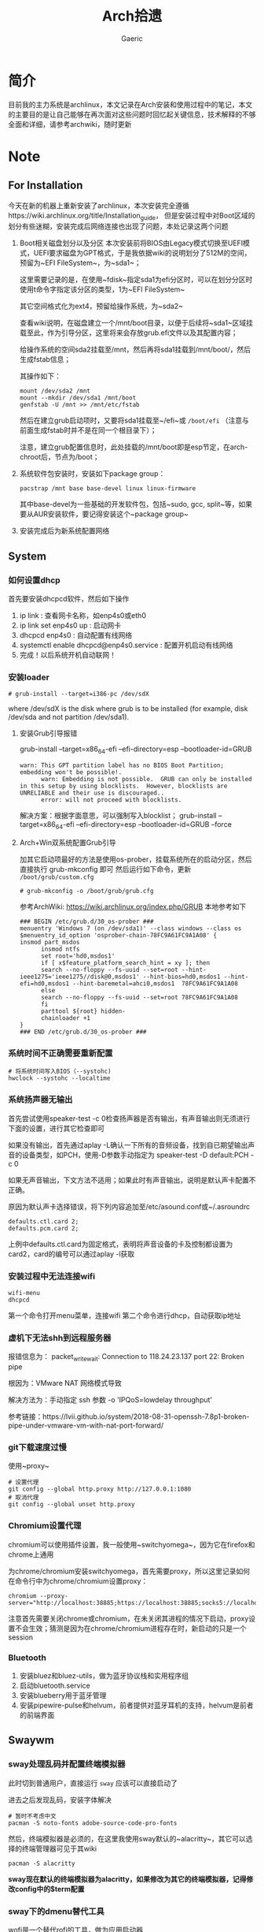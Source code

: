 #+title:Arch拾遗
#+author: Gaeric
* 简介
  目前我的主力系统是archlinux，本文记录在Arch安装和使用过程中的笔记，本文的主要目的是让自己能够在再次面对这些问题时回忆起关键信息，技术解释的不够全面和详细，请参考archwiki，随时更新
* Note
** For Installation
   今天在新的机器上重新安装了archlinux，本次安装完全遵循https://wiki.archlinux.org/title/Installation_guide， 但是安装过程中对Boot区域的划分有些迷糊，安装完成后网络连接也出现了问题，本处记录这两个问题
   1. Boot相关磁盘划分以及分区
      本次安装前将BIOS由Legacy模式切换至UEFI模式，UEFI要求磁盘为GPT格式，于是我依据wiki的说明划分了512M的空间，预留为~EFI FileSystem~，为~sda1~；

      这里需要记录的是，在使用~fdisk~指定sda1为efi分区时，可以在划分分区时使用t命令字指定该分区的类型，1为~EFI FileSystem~

      其它空间格式化为ext4，预留给操作系统，为~sda2~

      查看wiki说明，在磁盘建立一个/mnt/boot目录，以便于后续将~sda1~区域挂载至此，作为引导分区，这里将来会存放grub.efi文件以及其配置内容；

      给操作系统的空间sda2挂载至/mnt，然后再将sda1挂载到/mnt/boot/，然后生成fstab信息；

      其操作如下：
      #+begin_src shell
        mount /dev/sda2 /mnt
        mount --mkdir /dev/sda1 /mnt/boot
        genfstab -U /mnt >> /mnt/etc/fstab
      #+end_src

      然后在建立grub启动项时，又要将sda1挂载至~/efi~或 ~/boot/efi~ （注意与前面生成fstab时并不是在同一个根目录下）；

      注意，建立grub配置信息时，此处挂载的/mnt/boot即是esp节定，在arch-chroot后，节点为/boot；

   2. 系统软件包安装时，安装如下package group：
      #+begin_src shell
        pacstrap /mnt base base-devel linux linux-firmware
      #+end_src
      其中base-devel为一些基础的开发软件包，包括~sudo, gcc, split~等，如果要从AUR安装软件，要记得安装这个~package group~

   3. 安装完成后为新系统配置网络
** System
*** 如何设置dhcp
    首先要安装dhcpcd软件，然后如下操作

    1. ip link : 查看网卡名称，如enp4s0或eth0
    2. ip link set enp4s0 up : 启动网卡
    3. dhcpcd enp4s0 : 自动配置有线网络
    4. systemctl enable dhcpcd@enp4s0.service : 配置开机启动有线网络
    5. 完成！以后系统开机自动联网！
*** 安装loader
    #+BEGIN_EXAMPLE
    # grub-install --target=i386-pc /dev/sdX
    #+END_EXAMPLE
    where /dev/sdX is the disk where grub is to be installed (for example, disk /dev/sda and not partition /dev/sda1). 
**** 安装Grub引导报错
     grub-install --target=x86_64-efi --efi-directory=esp --bootloader-id=GRUB
     #+BEGIN_EXAMPLE
     warn: This GPT partition label has no BIOS Boot Partition; embedding won't be possible!.
           warn: Embedding is not possible.  GRUB can only be installed in this setup by using blocklists.  However, blocklists are UNRELIABLE and their use is discouraged..
           error: will not proceed with blocklists.
     #+END_EXAMPLE
     解决方案：根据字面意思，可以强制写入blocklist；
     grub-install --target=x86_64-efi --efi-directory=esp --bootloader-id=GRUB --force
**** Arch+Win双系统配置Grub引导
     加其它启动项最好的方法是使用os-prober，挂载系统所在的启动分区，然后直接执行 grub-mkconfig 即可
     然后运行如下命令，更新 ~/boot/grub/custom.cfg~
     #+BEGIN_EXAMPLE
     # grub-mkconfig -o /boot/grub/grub.cfg
     #+END_EXAMPLE

     参考ArchWiki: https://wiki.archlinux.org/index.php/GRUB
     本地参考如下
     #+BEGIN_EXAMPLE
     ### BEGIN /etc/grub.d/30_os-prober ###
     menuentry 'Windows 7 (on /dev/sda1)' --class windows --class os $menuentry_id_option 'osprober-chain-78FC9A61FC9A1A08' {
     insmod part_msdos
           insmod ntfs
           set root='hd0,msdos1'
           if [ x$feature_platform_search_hint = xy ]; then
           search --no-floppy --fs-uuid --set=root --hint-ieee1275='ieee1275//disk@0,msdos1' --hint-bios=hd0,msdos1 --hint-efi=hd0,msdos1 --hint-baremetal=ahci0,msdos1  78FC9A61FC9A1A08
           else
           search --no-floppy --fs-uuid --set=root 78FC9A61FC9A1A08
           fi
           parttool ${root} hidden-
           chainloader +1
     }
     ### END /etc/grub.d/30_os-prober ###
     #+END_EXAMPLE
*** 系统时间不正确需要重新配置
    #+BEGIN_EXAMPLE
     # 将系统时间写入BIOS（--systohc)
     hwclock --systohc --localtime
    #+end_EXAMPLE
*** 系统扬声器无输出
    首先尝试使用speaker-test -c 0检查扬声器是否有输出，有声音输出则无须进行下面的设置，进行其它检查即可

    如果没有输出，首先通过aplay -L确认一下所有的音频设备，找到自已期望输出声音的设备类型，如PCH，使用-D参数手动指定为 speaker-test -D default:PCH -c 0

    如果无声音输出，下文方法不适用；如果此时有声音输出，说明是默认声卡配置不正确。

    原因为默认声卡选择错误，将下列内容追加至/etc/asound.conf或~/.asroundrc
    #+BEGIN_EXAMPLE
    defaults.ctl.card 2;
    defaults.pcm.card 2;
    #+end_EXAMPLE

    上例中defaults.ctl.card为固定格式，表明将声音设备的卡及控制都设置为card2，card的编号可以通过aplay -l获取
*** 安装过程中无法连接wifi
    #+BEGIN_SRC shell
      wifi-menu
      dhcpcd
    #+END_SRC
    第一个命令打开menu菜单，连接wifi
    第二个命令进行dhcp，自动获取ip地址
*** 虚机下无法shh到远程服务器
    报错信息为：
    packet_write_wait: Connection to 118.24.23.137 port 22: Broken pipe
   
    根因为：VMware NAT 网络模式导致
   
    解决方法为：手动指定 ssh 参数 -o 'IPQoS=lowdelay throughput'
   
    参考链接：https://lvii.github.io/system/2018-08-31-openssh-7.8p1-broken-pipe-under-vmware-vm-with-nat-port-forward/
*** git下载速度过慢
    使用~proxy~
    #+begin_example
    # 设置代理
    git config --global http.proxy http://127.0.0.1:1080
    # 取消代理
    git config --global unset http.proxy
    #+end_example
*** Chromium设置代理
    chromium可以使用插件设置，我一般使用~switchyomega~，因为它在firefox和chrome上通用

    为chrome/chromium安装switchyomega，首先需要proxy，所以这里记录如何在命令行中为chrome/chromium设置proxy：

    #+BEGIN_SRC shell
      chromium --proxy-server="http://localhost:38885;https://localhost:38885;socks5://localhost:37567"
    #+END_SRC

    注意首先需要关闭chrome或chromium，在未关闭其进程的情况下启动，proxy设置不会生效；猜测是因为在chrome/chromium进程存在时，新启动的只是一个session
*** Bluetooth
    1. 安装bluez和bluez-utils，做为蓝牙协议栈和实用程序组
    2. 启动bluetooth.service
    3. 安装blueberry用于蓝牙管理
    4. 安装pipewire-pulse和helvum，前者提供对蓝牙耳机的支持，helvum是前者的前端界面
** Swaywm
*** sway处理乱码并配置终端模拟器
    此时切到普通用户，直接运行 ~sway~ 应该可以直接启动了
   
    进去之后发现乱码，安装字体解决
    #+BEGIN_EXAMPLE
    # 暂时不考虑中文
    pacman -S noto-fonts adobe-source-code-pro-fonts
    #+END_EXAMPLE
    然后，终端模拟器是必须的，在这里我使用sway默认的~alacritty~，其它可以选择的终端管理器可见于其wiki
    #+BEGIN_EXAMPLE
    pacman -S alacritty
    #+END_EXAMPLE
    *sway现在默认的终端模拟器为alacritty，如果修改为其它的终端模拟器，记得修改config中的$term配置*
*** sway下的dmenu替代工具
    wofi是一个替代rofi的工具，做为应用启动器

    要使wofi生效，需要在sway的配置文件中将应用启动器相关选项设置为：
    #+BEGIN_EXAMPLE
      set $menu wofi --show run | xargs swaymsg exec --
    #+END_EXAMPLE
*** sway双屏配置
    sway默认支持多屏，简单使用无须配置。这里记录的配置原因是，HDMI-A-1(简称A1)在左边，HDMI-A-2(A2)在右边，但是使用鼠标时，鼠标需要从A1的左侧才能滑入A2的右侧，非常反直觉；

    尝试设置了sway的输出设置，可以解决这个问题，记录如下：
    #+begin_example
      output HDMI-A-1 resolution 1920x1080 position 0,0
      output HDMI-A-2 resolution 1920x1080 position 1920,0
    #+end_example
** Fcitx5
*** [2022-02-12 Sat]
    这段时间以来fcitx5都不能正常工作，今天尝试将/env/environment文件中的GTK_IM_MODULE设置删掉了之后，fcitx5反倒能在firefox中正常工作了

    然后实验按照archwiki上的说明，使用了pam_environmen文件设置了环境变量后，fcitx5不能在firefox中使用，这个问题的原因目前不清楚
*** fcitx5开机在sway下自启动
    #+begin_src sh
      exec --no-startup-id fcitx5 -d
    #+end_src
*** 使用声笔飞单
    在archlinux上使用声笔码非常简单，首先安装librime-sbxlm-git这个package（需要archlinuxcn源，如果没有，需要使用aur，或手动安装）

    然后安装arch上已经配置好的rime-sbxlm rime-sbxlm-sbfm这两个package，这两个package提供了必要的文件，安装完成后执行sbxlm-init；

    fcitx5的配置文件放置在~/.local/share/fcitx5/目录下，其下的rime目录存放了rime的文件，修改默认的输入法，并进行deploy即可。
** Package
*** package-list
    1. sway foot wofi waybar ripgrep bat exa fd polkit
    2. thunar gvfs tumbler thunar-volman thunar-archive-plugin thunar-media-tags-plugin ntfs-3g meld gnome-system-monitor xorg-xwayland
    3. zsh lua python3 clash firefox fzf zsh-autosuggestions zsh-syntax-highlighting emacs 
    4. zathura zathura-cb zathura-djvu zathura-pdf-mupdf zathura-ps libreoffice-fresh
    5. ristretto mako linuxqq mpv flamshot ttf-lxgw-wenkai ttf-lxgw-wenkai-mono

    还有部分软件未安装：
    音乐播放器 - mpv
    视频播放器 - mpv
    图片浏览器 - ristretto/imv
    系统监视器 - gnome-system-monitor
    ssh client - electerm
    邮件管理器
    通知系统 - mako
*** 配置polkit
    polkit，简单来说是一个包装了的用户鉴权接口，用于确认用户是否拥有权限执行某个功能；比如挂载磁盘

    因为使用了thunar，图形界面打开其它盘时可能需要鉴权，此时需要先安装一个polkit-agent，我安装了mate-polkit

    这个polkit-agent不会自启动，需要手动调起，将如下指令加到sway的配置文件中，令其自启动即可
    #+begin_example
    exec --no-startup-id /usr/lib/mate-polkit/polkit-mate-authentication-agent-1
    #+end_example
*** ssh使用proxy
    ssh的配置依赖于ncat工具，先安装nmap包
    #+begin_example
      pacman -S nmap
    #+end_example

    ssh配置文件如下：
    #+begin_example
      Host github.com
      HostName github.com
      User git
      Port 22
      ProxyCommand /usr/bin/ncat --proxy 127.0.0.1:7891 --proxy-type socks5 %h %p
    #+end_example
*** Arch安装MySQL数据库
    在 ~Arch/Linux~ 中，安装 ~Mariadb
    #+BEGIN_EXAMPLE
    直接安装相应的软件包
    pacman -S mysql

    然后执行如下命令：
    mysql_install_db --user=mysql --basedir=/usr --datadir=/var/lib/mysql

    然后先启动 MySQL
    # systemctl start mariadb

    先配置相应的 root 密码
    '/usr/bin/mysqladmin' -u root password 'new-password' 
    '/usr/bin/mysqladmin' -u root -h lantian password 'new-password'  
    Alternatively you can run: '/usr/bin/mysql_secure_installation'

    然后启动 MariaDB，按 wiki 步骤执行即可
    # mysql_secure_installation
    # systemctl restart mariadb

    在Mac或Linux上，需要编辑MySQL的配置文件，把数据库默认的编码全部改为UTF-8。MySQL的配置文件默认存放在/etc/my.cnf或者/etc/mysql/my.cnf：

    [client]
    default-character-set = utf8

    [mysqld]
    default-storage-engine = INNODB
    character-set-server = utf8
    collation-server = utf8_general_ci
    #+END_EXAMPLE
*** pacman跳过校验package的签名
    使用pacamn从镜像源安装sway时，出现了错误

    错误内容如下：
    #+begin_example
      error: swaybg: signature from "Brett Cornwall <brett@i--b.com>" is unknown trust
      :: File /var/cache/pacman/pkg/swaybg-1.1-1-x86_64.pkg.tar.zst is corrupted (invalid or corrupted package (PGP signature)).
      Do you want to delete it? [Y/n] n
      ...
      error: failed to commit transaction (invalid or corrupted package (PGP signature))
    #+end_example

    google错误内容，找到archlinux中的bug反馈： https://bugs.archlinux.org/task/71704#comment201517

    可知这是因为维护人员的个人签名已经过期了，这个包无法安装

    这里我没有多加验证，直接设置pacman的签名校验级别为Never（有安全风险，请慎重，并及时改回），示例如下：

    #+begin_example
      # file: /etc/pacman.conf
      SigLevel    = Never
    #+end_example

    参考内容如下：
    https://wiki.archlinux.org/title/Pacman_(%E7%AE%80%E4%BD%93%E4%B8%AD%E6%96%87)/Package_signing_(%E7%AE%80%E4%BD%93%E4%B8%AD%E6%96%87)

    https://man.archlinux.org/man/pacman.conf.5#PACKAGE_AND_DATABASE_SIGNATURE_CHECKING
*** 从AUR安装软件
    示例：~wlroots-git~ 和 ~sway-git~
    首先找到 ~Arch~ 提供的 ~AUR~ 仓库
    分别为：
    https://aur.archlinux.org/sway-git.git
    https://aur.archlinux.org/wlroots-git.git
   
    由于是 ~git~ 仓库，直接使用 ~git~ 下载：
    #+BEGIN_EXAMPLE
    git clone https://aur.archlinux.org/sway-git.git /tmp/sway
    git clone https://aur.archlinux.org/wlroots-git.git /tmp/wlroots
    #+END_EXAMPLE
    然后可以看到相应目录下的 ~PKGBUILD~
    检查依赖并下载，然后安装
   
    直接 ~makepkg -s PKGBUILD~ 
    这一步将会使用 ~pacman~ 自动解决依赖，并且自动编译成相应的软件包
    *注意：需要在普通用户下执行*
   
    然后使用 ~pacman -U PACKAGENAME~ 安装已经编译完成的包
    #+BEGIN_EXAMPLE
    pacman -U wlroots-git.tar.gz
    #+END_EXAMPLE
*** 安装和锁定指定版本的软件
    1. 在确认问题之前，首先应当要掌握如何使用pacman安装指定版本的软件
       参考：https://zhuanlan.zhihu.com/p/260993724

       对于之前没安装过的包，需要手动去Arch Linux Archive找到包的url，执行如下指令安装：
       pacman -U https://archive.archlinux.org/packages/.../packagename.pkg.tar.xz

       对于之前有安装过的package，可以在var/cache/pacman/pkg下找到，执行
       sudo pacman -U /var/cache/pacman/pkg/python-...-x86_64.pkg.tar.zst

       如果这个pkg不想升级，则在/etc/pacman.conf的IgnorePkg中加上刚刚安装的包
*** 使用file指令查看文件类型
    今天使用unzip解压文件时，发现一个zip包无法解压，应该是压缩类型不对；

    如果得知文件的压缩类型？查询发现file指令可以得出其文件类型

    #+begin_src shell
      file demo.zip
    #+end_src
* History
  本栏记录那些已经不再使用的记录，过去验证的经验仅供参考
** yong输入法
   #+BEGIN_SRC shell
     wget http://ys-c.ys168.com/244626543/hVfHkVk4K465F3K6KM6/yong-lin-2.5.0-0.7z;

     7za e <archive name>
   #+END_SRC

   Note: yong正常工作需要GTK2和GTK3，注意C+Space快捷键可能被其它应用程序拦截
*** 安装 yong 输入法出错
    #+BEGIN_EXAMPLE
    Cannot load module /usr/lib/gtk-2.0/2.10.0/immodules/im-yong.so: /usr/lib/gtk-2.0/2.10.0/immodules/im-yong.so: wrong ELF class: ELFCLASS32
    /usr/lib/gtk-2.0/2.10.0/immodules/im-yong.so does not export GTK+ IM module API: /usr/lib/gtk-2.0/2.10.0/immodules/im-yong.so: wrong ELF class: ELFCLASS32
    Cannot load module /usr/lib/gtk-3.0/3.0.0/immodules/im-yong.so: /usr/lib/gtk-3.0/3.0.0/immodules/im-yong.so: wrong ELF class: ELFCLASS32
    /usr/lib/gtk-3.0/3.0.0/immodules/im-yong.so does not export GTK+ IM module API: /usr/lib/gtk-3.0/3.0.0/immodules/im-yong.so: wrong ELF class: ELFCLASS32 
    #+END_EXAMPLE
    由于系统环境为纯64位所致，此错误不影响输入法使用
** 如何安装i3窗口管理器
   #+BEGIN_SRC shell
     # 先要安装相应的xorg程序集，以及相应的xorg-xinit管理器
     pacman -S xorg xorg-xinit
     # 然后安装i3程序包组
     # 为了正常使用，往往需要安装一个虚拟终端
     pacman -S rxvt-unicode
     # 程序组列表：https://www.archlinux.org/groups/
     pacman -S i3
   #+END_SRC
